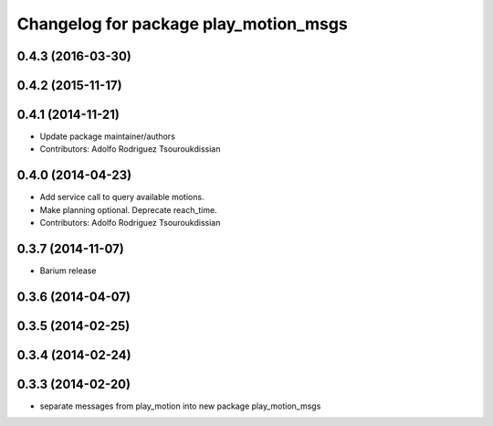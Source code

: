 ^^^^^^^^^^^^^^^^^^^^^^^^^^^^^^^^^^^^^^
Changelog for package play_motion_msgs
^^^^^^^^^^^^^^^^^^^^^^^^^^^^^^^^^^^^^^

0.4.3 (2016-03-30)
------------------

0.4.2 (2015-11-17)
------------------

0.4.1 (2014-11-21)
------------------
* Update package maintainer/authors
* Contributors: Adolfo Rodriguez Tsouroukdissian

0.4.0 (2014-04-23)
------------------
* Add service call to query available motions.
* Make planning optional. Deprecate reach_time.
* Contributors: Adolfo Rodriguez Tsouroukdissian

0.3.7 (2014-11-07)
------------------
* Barium release

0.3.6 (2014-04-07)
------------------

0.3.5 (2014-02-25)
------------------

0.3.4 (2014-02-24)
------------------

0.3.3 (2014-02-20)
------------------
* separate messages from play_motion into new package play_motion_msgs

